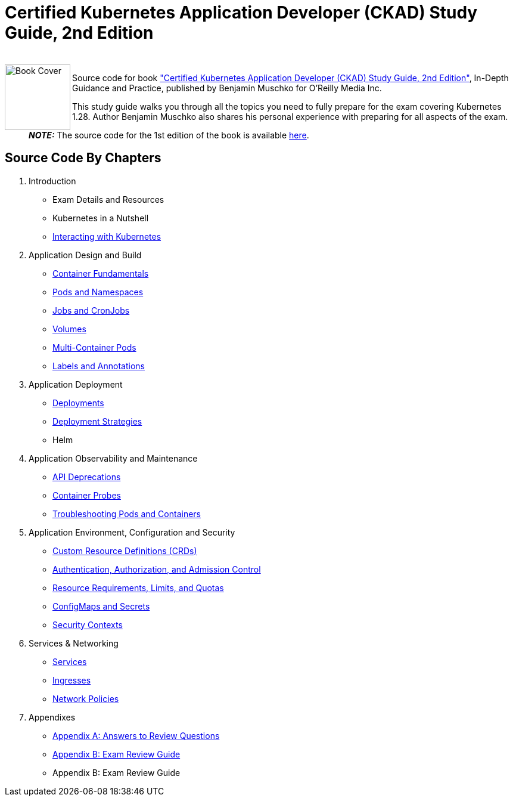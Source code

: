 = Certified Kubernetes Application Developer (CKAD) Study Guide, 2nd Edition

++++
<br>
<img align="left" role="left" src="https://learning.oreilly.com/covers/urn:orm:book:9781098152857/400w/" width="110" alt="Book Cover" />
++++
Source code for book https://learning.oreilly.com/library/view/certified-kubernetes-application/9781098152857/["Certified Kubernetes Application Developer (CKAD) Study Guide, 2nd Edition"], In-Depth Guidance and Practice, published by Benjamin Muschko for O'Reilly Media Inc.

This study guide walks you through all the topics you need to fully prepare for the exam covering Kubernetes 1.28. Author Benjamin Muschko also shares his personal experience with preparing for all aspects of the exam.

> **_NOTE:_** The source code for the 1st edition of the book is available https://github.com/bmuschko/ckad-study-guide/tree/1st-edition[here].

== Source Code By Chapters

. Introduction
* Exam Details and Resources
* Kubernetes in a Nutshell
* link:./ch03[Interacting with Kubernetes]
. Application Design and Build
* link:./ch04[Container Fundamentals]
* link:./ch05[Pods and Namespaces]
* link:./ch06[Jobs and CronJobs]
* link:./ch07[Volumes]
* link:./ch08[Multi-Container Pods]
* link:./ch09[Labels and Annotations]
. Application Deployment
* link:./ch10[Deployments]
* link:./ch11[Deployment Strategies]
* Helm
. Application Observability and Maintenance
* link:./ch13[API Deprecations]
* link:./ch14[Container Probes]
* link:./ch15[Troubleshooting Pods and Containers]
. Application Environment, Configuration and Security
* link:./ch16[Custom Resource Definitions (CRDs)]
* link:./ch17[Authentication, Authorization, and Admission Control]
* link:./ch18[Resource Requirements, Limits, and Quotas]
* link:./ch19[ConfigMaps and Secrets]
* link:./ch20[Security Contexts]
. Services & Networking
* link:./ch21[Services]
* link:./ch22[Ingresses]
* link:./ch23[Network Policies]
. Appendixes
* link:./app-a[Appendix A: Answers to Review Questions]
* link:./app-b/exam-review-guide.adoc[Appendix B: Exam Review Guide]
* Appendix B: Exam Review Guide
